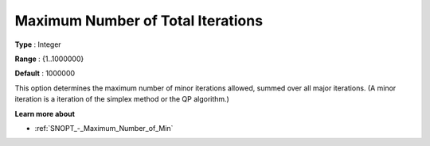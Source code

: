 .. _SNOPT_Limits_-_Maximum_Number_of_Tot:


Maximum Number of Total Iterations
==================================



**Type** :	Integer	

**Range** :	{1..1000000}	

**Default** :	1000000	



This option determines the maximum number of minor iterations allowed, summed over all major iterations. (A minor iteration is a iteration of the simplex method or the QP algorithm.)



**Learn more about** 

*	:ref:`SNOPT_-_Maximum_Number_of_Min`  



